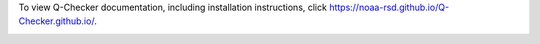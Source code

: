 To view Q-Checker documentation, including installation instructions, click https://noaa-rsd.github.io/Q-Checker.github.io/.

.. image:: ./assets/images/gui.PNG
